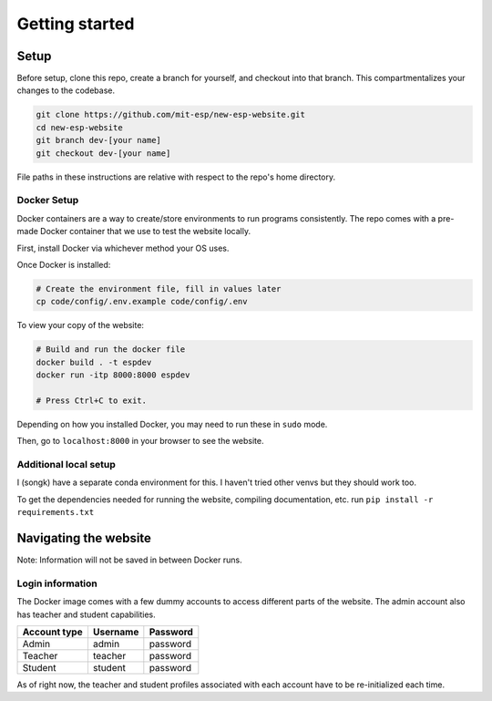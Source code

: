 ###############
Getting started
###############

Setup
=====

Before setup, clone this repo, create a branch for yourself, and checkout into that branch. This compartmentalizes your changes to the codebase.

.. code-block::

    git clone https://github.com/mit-esp/new-esp-website.git
    cd new-esp-website
    git branch dev-[your name]
    git checkout dev-[your name]

File paths in these instructions are relative with respect to the repo's home directory.

Docker Setup
------------

Docker containers are a way to create/store environments to run programs consistently. The repo comes with a pre-made Docker container that we use to test the website locally.

First, install Docker via whichever method your OS uses.

Once Docker is installed:

.. code-block::

    # Create the environment file, fill in values later
    cp code/config/.env.example code/config/.env

To view your copy of the website:

.. code-block::

    # Build and run the docker file
    docker build . -t espdev
    docker run -itp 8000:8000 espdev

    # Press Ctrl+C to exit.

Depending on how you installed Docker, you may need to run these in ``sudo`` mode.

Then, go to ``localhost:8000`` in your browser to see the website.

Additional local setup
----------------------

I (songk) have a separate conda environment for this. I haven't tried other venvs but they should work too.

To get the dependencies needed for running the website, compiling documentation, etc. run ``pip install -r requirements.txt``

Navigating the website
======================

Note: Information will not be saved in between Docker runs.

Login information
-----------------

The Docker image comes with a few dummy accounts to access different parts of the website. The admin account also has teacher and student capabilities.

+--------------+----------+----------+
| Account type | Username | Password |
+==============+==========+==========+
|    Admin     | admin    | password |
+--------------+----------+----------+
|    Teacher   | teacher  | password |
+--------------+----------+----------+
|    Student   | student  | password |
+--------------+----------+----------+

As of right now, the teacher and student profiles associated with each account have to be re-initialized each time.